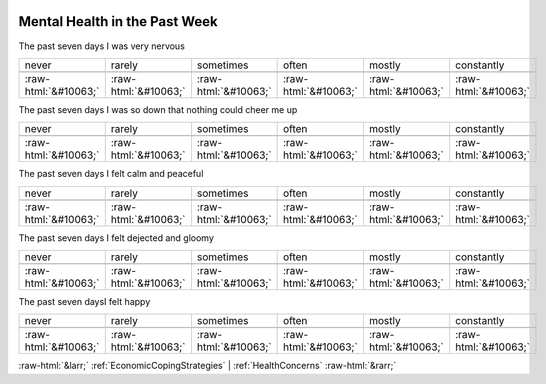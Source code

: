.. _MentalHealthinthePastWeek:

 
 .. role:: raw-html(raw) 
        :format: html 

Mental Health in the Past Week
==============================

The past seven days I was very nervous


.. csv-table::

       never, rarely, sometimes, often, mostly, constantly

            :raw-html:`&#10063;`,:raw-html:`&#10063;`,:raw-html:`&#10063;`,:raw-html:`&#10063;`,:raw-html:`&#10063;`,:raw-html:`&#10063;`

The past seven days I was so down that nothing could cheer me up


.. csv-table::

       never, rarely, sometimes, often, mostly, constantly

            :raw-html:`&#10063;`,:raw-html:`&#10063;`,:raw-html:`&#10063;`,:raw-html:`&#10063;`,:raw-html:`&#10063;`,:raw-html:`&#10063;`

The past seven days I felt calm and peaceful


.. csv-table::

       never, rarely, sometimes, often, mostly, constantly

            :raw-html:`&#10063;`,:raw-html:`&#10063;`,:raw-html:`&#10063;`,:raw-html:`&#10063;`,:raw-html:`&#10063;`,:raw-html:`&#10063;`

The past seven days I felt dejected and gloomy


.. csv-table::

       never, rarely, sometimes, often, mostly, constantly

            :raw-html:`&#10063;`,:raw-html:`&#10063;`,:raw-html:`&#10063;`,:raw-html:`&#10063;`,:raw-html:`&#10063;`,:raw-html:`&#10063;`

The past seven daysI felt happy


.. csv-table::

       never, rarely, sometimes, often, mostly, constantly

            :raw-html:`&#10063;`,:raw-html:`&#10063;`,:raw-html:`&#10063;`,:raw-html:`&#10063;`,:raw-html:`&#10063;`,:raw-html:`&#10063;`


:raw-html:`&larr;` :ref:`EconomicCopingStrategies` | :ref:`HealthConcerns` :raw-html:`&rarr;`

